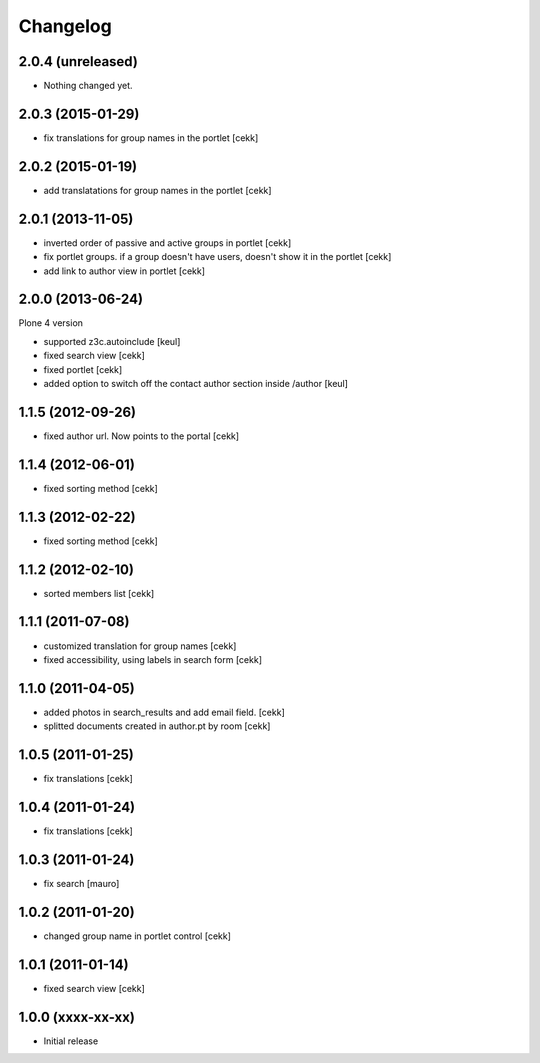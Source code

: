 Changelog
=========

2.0.4 (unreleased)
------------------

- Nothing changed yet.


2.0.3 (2015-01-29)
------------------

- fix translations for group names in the portlet [cekk]


2.0.2 (2015-01-19)
------------------

- add translatations for group names in the portlet [cekk]


2.0.1 (2013-11-05)
------------------

- inverted order of passive and active groups in portlet [cekk]
- fix portlet groups. if a group doesn't have users, doesn't show it in the
  portlet [cekk]
- add link to author view in portlet [cekk]

2.0.0 (2013-06-24)
------------------

Plone 4 version

- supported z3c.autoinclude [keul]
- fixed search view [cekk]
- fixed portlet [cekk]
- added option to switch off the contact author section inside
  /author [keul]

1.1.5 (2012-09-26)
------------------

- fixed author url. Now points to the portal [cekk]

1.1.4 (2012-06-01)
------------------

* fixed sorting method [cekk]

1.1.3 (2012-02-22)
------------------
* fixed sorting method [cekk]

1.1.2 (2012-02-10)
------------------
* sorted members list [cekk]

1.1.1 (2011-07-08)
------------------
* customized translation for group names [cekk]
* fixed accessibility, using labels in search form [cekk]

1.1.0 (2011-04-05)
------------------

* added photos in search_results and add email field. [cekk]
* splitted documents created in author.pt by room [cekk]

1.0.5 (2011-01-25)
------------------

* fix translations [cekk]

1.0.4 (2011-01-24)
------------------

* fix translations [cekk]

1.0.3 (2011-01-24)
------------------

* fix search [mauro]

1.0.2 (2011-01-20)
------------------

* changed group name in portlet control [cekk]

1.0.1 (2011-01-14)
------------------

* fixed search view [cekk]

1.0.0 (xxxx-xx-xx)
------------------

* Initial release
